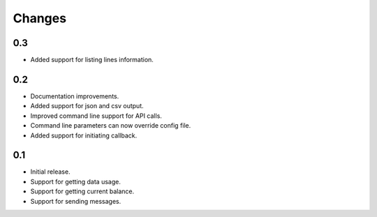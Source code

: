 Changes
=======

0.3
---

* Added support for listing lines information.

0.2
---

* Documentation improvements.
* Added support for json and csv output.
* Improved command line support for API calls.
* Command line parameters can now override config file.
* Added support for initiating callback.

0.1
---

* Initial release.
* Support for getting data usage.
* Support for getting current balance.
* Support for sending messages.

